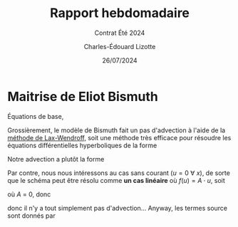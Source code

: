 #+title: Rapport hebdomadaire
#+subtitle: Contrat Été 2024
#+author: Charles-Édouard Lizotte
#+date:26/07/2024
#+LANGUAGE: fr
#+BIBLIOGRAPHY: master-bibliography.bib
#+OPTIONS: toc:nil title:nil 
#+LaTeX_class: org-report

\mytitlepage
\tableofcontents\newpage


* Maitrise de Eliot Bismuth

Équations de base,
\begin{equation}
   \frac{1}{c_g}\qty(\dv{E}{t}) = (1-f_i)\qty(S_{in} + S_{wc}) + f_i S_{ice}.
\end{equation}

Grossièrement, le modèle de Bismuth fait un pas d'advection à l'aide de la [[https://en.wikipedia.org/wiki/Lax%E2%80%93Wendroff_method][méthode de Lax-Wendroff,]] soit une méthode très efficace pour résoudre les équations différentielles hyperboliques de la forme
\begin{equation}
   \pdv{u(x,t)}{t} = \pdv{}{x}\qty(f(u(x,t))).
\end{equation}

Notre advection a plutôt la forme
\begin{equation}
   \pdv{E(x,t)}{t} + u(x,t)\cdot\pdv{E(x,t)}{x} = 0
\end{equation}
Par contre, nous nous intéressons au cas sans courant ($u=0\ \forall\ x$), de sorte que le schéma peut être résolu comme *un cas linéaire* où $f(u) = A\cdot u$, soit
\begin{equation}
   u_i^{n+1} = u_i^n - \qty(\frac{\Delta t}{2\Delta x}) A \qty[u^n_{i+1} - u^n_{i-1}] + \qty(\frac{\Delta t^2}{2 \Delta x^2})A^2 \qty[u^n_{i+1} -2u^n_{i} + u^n_{i-1}],
\end{equation}
où $A$ = 0, donc
\begin{equation}
   \pdv{E}{t} = 0,
\end{equation}
donc il n'y a tout simplement pas d'advection... Anyway, les termes source sont donnés par
\begin{equation}
   
\end{equation}

